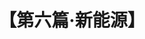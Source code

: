# -*- org -*-

# Time-stamp: <2011-08-30 16:12:39 Tuesday by ldw>

#+OPTIONS: ^:nil author:nil timestamp:nil creator:nil H:2

#+STARTUP: indent

#+TITLE: 【第六篇·新能源】
